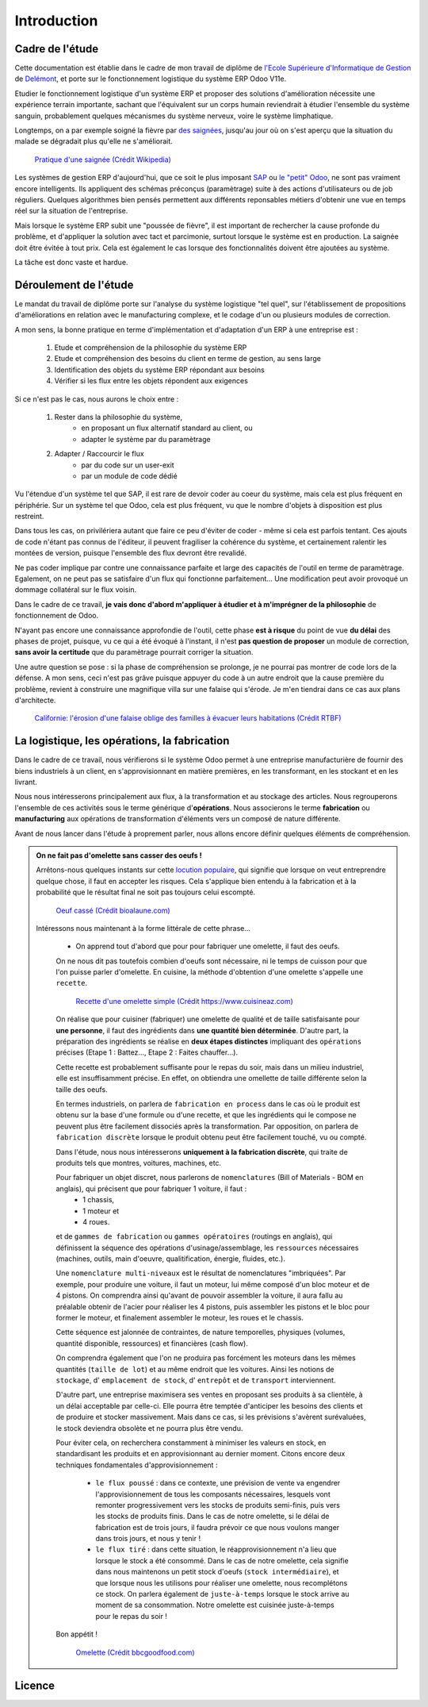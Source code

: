 ########################
Introduction
########################

===========================================
Cadre de l'étude
===========================================

Cette documentation est établie dans le cadre de mon travail de diplôme de `l'Ecole Supérieure d'Informatique de Gestion <http://www.esig-jura.ch>`_ de `Delémont <https://en.wikipedia.org/wiki/Delémont>`_, et porte sur le fonctionnement logistique du système ERP Odoo V11e.

Etudier le fonctionnement logistique d'un système ERP et proposer des solutions d'amélioration nécessite une expérience terrain importante, sachant que l'équivalent sur un corps humain reviendrait à étudier l'ensemble du système sanguin, probablement quelques mécanismes du système nerveux, voire le système limphatique.

Longtemps, on a par exemple soigné la fièvre par `des saignées <https://fr.wikipedia.org/wiki/Saignée_(médecine)>`_, jusqu'au jour où on s'est aperçu que la situation du malade se dégradait plus qu'elle ne s'améliorait.


    .. figure:: ./img/Pratique_d'une_saignee.jpg
        :alt: Pratique d'une saignée
        :scale: 70%
        :align: center

        `Pratique d'une saignée (Crédit Wikipedia) <https://commons.wikimedia.org/wiki/File:Pratique_d'une_saignée.jpg>`_

Les systèmes de gestion ERP d'aujourd'hui, que ce soit le plus imposant `SAP <https://www.sap.com/index.html>`_ ou `le "petit" Odoo <https://www.odoo.com>`_, ne sont pas vraiment encore intelligents. Ils appliquent des schémas préconçus (paramètrage) suite à des actions d'utilisateurs ou de job réguliers. Quelques algorithmes bien pensés permettent aux différents reponsables métiers d'obtenir une vue en temps réel sur la situation de l'entreprise.

Mais lorsque le système ERP subit une "poussée de fièvre", il est important de rechercher la cause profonde du problème, et d'appliquer la solution avec tact et parcimonie, surtout lorsque le système est en production. La saignée doit être évitée à tout prix. Cela est également le cas lorsque des fonctionnalités doivent être ajoutées au système.

La tâche est donc vaste et hardue.

=============================================
Déroulement de l'étude
=============================================

Le mandat du travail de diplôme porte sur l'analyse du système logistique "tel quel", sur l'établissement de propositions d'améliorations en relation avec le manufacturing complexe, et le codage d'un ou plusieurs modules de correction.

A mon sens, la bonne pratique en terme d'implémentation et d'adaptation d'un ERP à une entreprise est :

    #. Etude et compréhension de la philosophie du système ERP
    #. Etude et compréhension des besoins du client en terme de gestion, au sens large
    #. Identification des objets du système ERP répondant aux besoins
    #. Vérifier si les flux entre les objets répondent aux exigences

Si ce n'est pas le cas, nous aurons le choix entre :

    #. Rester dans la philosophie du système,
        - en proposant un flux alternatif standard au client, ou
        - adapter le système par du paramètrage

    #. Adapter / Raccourcir le flux
        - par du code sur un user-exit
        - par un module de code dédié

Vu l'étendue d'un système tel que SAP, il est rare de devoir coder au coeur du système, mais cela est plus fréquent en périphérie. Sur un système tel que Odoo, cela est plus fréquent, vu que le nombre d'objets à disposition est plus restreint.

Dans tous les cas, on privilériera autant que faire ce peu d'éviter de coder - même si cela est parfois tentant. Ces ajouts de code n'étant pas connus de l'éditeur, il peuvent fragiliser la cohérence du système, et certainement ralentir les montées de version, puisque l'ensemble des flux devront être revalidé.

Ne pas coder implique par contre une connaissance parfaite et large des capacités de l'outil en terme de paramètrage. Egalement, on ne peut pas se satisfaire d'un flux qui fonctionne parfaitement... Une modification peut avoir provoqué un dommage collatéral sur le flux voisin.

Dans le cadre de ce travail, **je vais donc d'abord m'appliquer à étudier et à m'imprégner de la philosophie** de fonctionnement de Odoo.

N'ayant pas encore une connaissance approfondie de l'outil, cette phase **est à risque** du point de vue **du délai** des phases de projet, puisque, vu ce qui a été évoqué à l'instant, il n'est **pas question de proposer** un module de correction, **sans avoir la certitude** que du paramètrage pourrait corriger la situation.

Une autre question se pose : si la phase de compréhension se prolonge, je ne pourrai pas montrer de code lors de la défense. A mon sens, ceci n'est pas grâve puisque appuyer du code à un autre endroit que la cause première du problème, revient à construire une magnifique villa sur une falaise qui s'érode. Je m'en tiendrai dans ce cas aux plans d'architecte.

    .. figure:: ./img/maison_sur_falaise.jpg
        :alt: Maison sur une falaise qui s'érode en Californie
        :scale: 70%
        :align: center

        `Californie: l'érosion d'une falaise oblige des familles à évacuer leurs habitations (Crédit RTBF) <https://www.rtbf.be/info/insolites/detail_californie-l-erosion-d-une-falaise-oblige-des-familles-a-evacuer-leurs-habitations?id=9197405>`_


======================================================
La logistique, les opérations, la fabrication
======================================================

Dans le cadre de ce travail, nous vérifierons si le système Odoo permet à une entreprise manufacturière de fournir des biens industriels à un client, en s'approvisionnant en matière premières, en les transformant, en les stockant et en les livrant.

Nous nous intéresserons principalement aux flux, à la transformation et au stockage des articles. Nous regrouperons l'ensemble de ces activités sous le terme générique d'**opérations**. Nous associerons le terme **fabrication** ou **manufacturing** aux opérations de transformation d'éléments vers un composé de nature différente.

Avant de nous lancer dans l'étude à proprement parler, nous allons encore définir quelques éléments de compréhension. 

.. admonition:: On ne fait pas d'omelette sans casser des oeufs !

   Arrêtons-nous quelques instants sur cette `locution populaire <https://fr.wiktionary.org/wiki/on_ne_fait_pas_d’omelette_sans_casser_des_œufs>`_, qui signifie que lorsque on veut entreprendre quelque chose, il faut en accepter les risques. Cela s'applique bien entendu à la fabrication et à la probabilité que le résultat final ne soit pas toujours celui escompté.


    .. figure:: ./img/oeuf_casse.jpg
        :alt: Oeuf casse
        :scale: 40%
        :align: center

        `Oeuf cassé (Crédit bioalaune.com) <https://www.bioalaune.com/fr/actualite-bio/12067/non-au-gaspillage-alimentaire-cinq-astuces-utiliser-blancs-doeufs>`_


   Intéressons nous maintenant à la forme littérale de cette phrase...

    - On apprend tout d'abord que pour pour fabriquer une omelette, il faut des oeufs. 
    
    On ne nous dit pas toutefois combien d'oeufs sont nécessaire, ni le temps de cuisson pour que l'on puisse parler d'omelette. En cuisine, la méthode d'obtention d'une omelette s'appelle ``une recette``.

    
        .. figure:: ./img/recette_omelette.png
            :alt: Recette d'une omelette simple
            :scale: 70%
            :align: center

            `Recette d'une omelette simple (Crédit https://www.cuisineaz.com) <https://www.cuisineaz.com/recettes/omelette-simple-56045.aspx>`_

    On réalise que pour cuisiner (fabriquer) une omelette de qualité et de taille satisfaisante pour **une personne**, il faut des ingrédients dans **une quantité bien déterminée**. 
    D'autre part, la préparation des ingrédients se réalise en **deux étapes distinctes** impliquant des ``opérations`` précises (Etape 1 : Battez..., Etape 2 : Faites chauffer...).

    Cette recette est probablement suffisante pour le repas du soir, mais dans un milieu industriel, elle est insuffisamment précise. En effet, on obtiendra une omellette de taille différente selon la taille des oeufs.

    En termes industriels, on parlera de ``fabrication en process`` dans le cas où le produit est obtenu sur la base d'une formule ou d'une recette, et que les ingrédients qui le compose ne peuvent plus être facilement dissociés après la transformation. Par opposition, on parlera de ``fabrication discrète`` lorsque le produit obtenu peut être facilement touché, vu ou compté. 

    Dans l'étude, nous nous intéresserons **uniquement à la fabrication discrète**, qui traite de produits tels que montres, voitures, machines, etc.
    
    Pour fabriquer un objet discret, nous parlerons de ``nomenclatures`` (Bill of Materials - BOM en anglais), qui précisent que pour fabriquer 1 voiture, il faut :
        - 1 chassis,
        - 1 moteur et
        - 4 roues.

    et de ``gammes de fabrication`` ou ``gammes opératoires`` (routings en anglais), qui définissent la séquence des opérations d'usinage/assemblage, les ``ressources`` nécessaires (machines, outils, main d'oeuvre, qualitification, énergie, fluides, etc.).

    Une ``nomenclature multi-niveaux`` est le résultat de nomenclatures "imbriquées". Par exemple, pour produire une voiture, il faut un moteur, lui même composé d'un bloc moteur et de 4 pistons. On comprendra ainsi qu'avant de pouvoir assembler la voiture, il aura fallu au préalable obtenir de l'acier pour réaliser les 4 pistons, puis assembler les pistons et le bloc pour former le moteur, et finalement assembler le moteur, les roues et le chassis.

    Cette séquence est jalonnée de contraintes, de nature temporelles, physiques (volumes, quantité disponible, ressources) et financières (cash flow).  

    On comprendra également que l'on ne produira pas forcément les moteurs dans les mêmes quantités (``taille de lot``) et au même endroit que les voitures. Ainsi les notions de ``stockage``, d' ``emplacement de stock``, d' ``entrepôt`` et de ``transport`` interviennent.

    D'autre part, une entreprise maximisera ses ventes en proposant ses produits à sa clientèle, à un délai acceptable par celle-ci. Elle pourra être temptée d'anticiper les besoins des clients et de produire et stocker massivement. Mais dans ce cas, si les prévisions s'avèrent surévaluées, le stock deviendra obsolète et ne pourra plus être vendu.

    Pour éviter cela, on recherchera constamment à minimiser les valeurs en stock, en standardisant les produits et en approvisionnant au dernier moment. Citons encore deux techniques fondamentales d'approvisionnement :

        - ``le flux poussé`` : dans ce contexte, une prévision de vente va engendrer l'approvisionnement de tous les composants nécessaires, lesquels vont remonter progressivement vers les stocks de produits semi-finis, puis vers les stocks de produits finis. Dans le cas de notre omelette, si le délai de fabrication est de trois jours, il faudra prévoir ce que nous voulons manger dans trois jours, et nous y tenir ! 

        - ``le flux tiré`` : dans cette situation, le réapprovisionnement n'a lieu que lorsque le stock a été consommé. Dans le cas de notre omelette, cela signifie dans nous maintenons un petit stock d'oeufs (``stock intermédiaire``), et que lorsque nous les utilisons pour réaliser une omelette, nous recomplétons ce stock. On parlera également de ``juste-à-temps`` lorsque le stock arrive au moment de sa consommation. Notre omelette est cuisinée juste-à-temps pour le repas du soir !

    Bon appétit !  

    
        .. figure:: ./img/omelette.jpg
            :alt: Omelette
            :scale: 60%
            :align: center

            `Omelette (Crédit bbcgoodfood.com) <https://www.bbcgoodfood.com/recipes/1669/ultimate-french-omelette>`_





       

========================
Licence
========================

.. raw:: html
   :file: licence.html